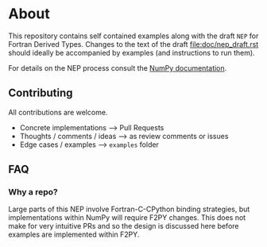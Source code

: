 * About
This repository contains self contained examples along with the draft ~NEP~ for
Fortran Derived Types. Changes to the text of the draft file:doc/nep_draft.rst should
ideally be accompanied by examples (and instructions to run them).

For details on the NEP process consult the [[https://numpy.org/neps/nep-0000.html][NumPy documentation]].

** Contributing
All contributions are welcome.
- Concrete implementations --> Pull Requests
- Thoughts / comments / ideas --> as review comments or issues
- Edge cases / examples --> ~examples~ folder

** FAQ
*** Why a repo?
Large parts of this NEP involve Fortran-C-CPython binding strategies, but implementations within NumPy will require F2PY changes. This does not make for very intuitive PRs and so the design is discussed here before examples are implemented within F2PY.
